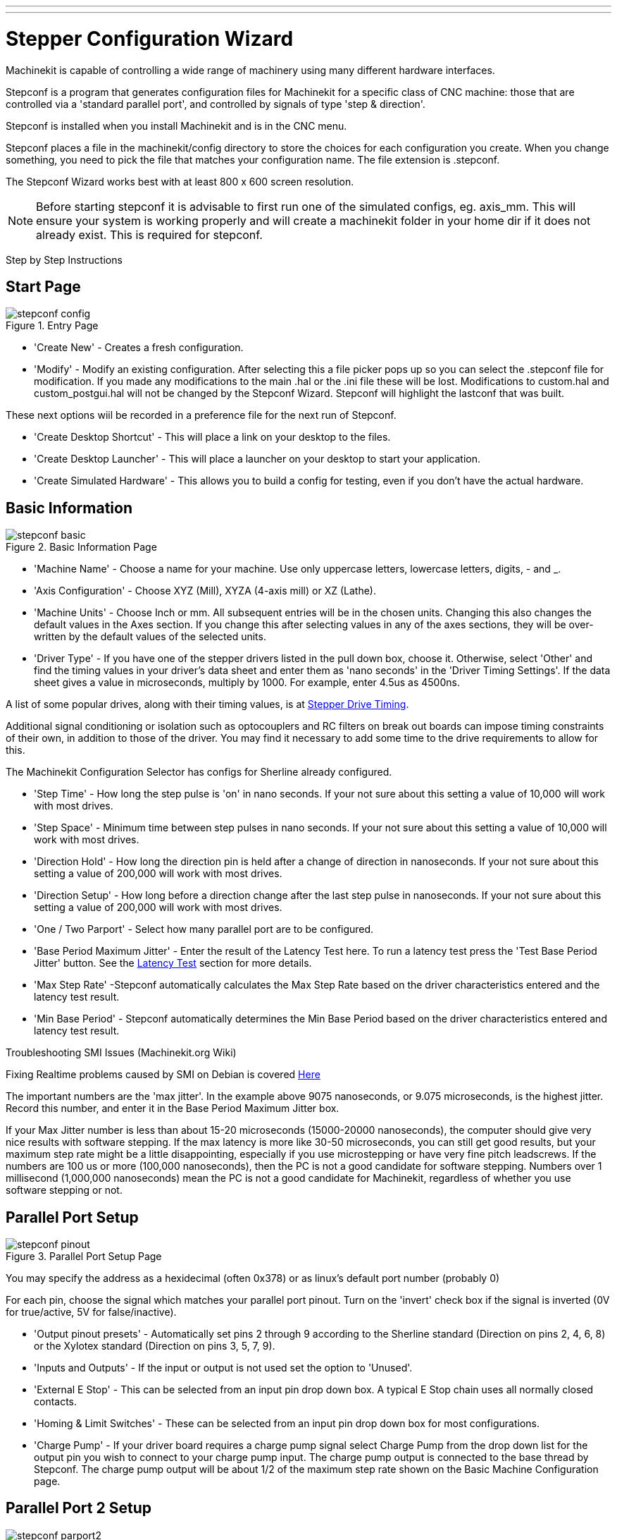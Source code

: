 ---
---

:skip-front-matter:

:imagesdir: /docs/config/images

= Stepper Configuration Wizard
:toc:
[[cha:stepconf-wizard]] (((Stepconf Wizard)))

Machinekit is capable of controlling a wide range of machinery 
using many different hardware interfaces.

Stepconf is a program that generates configuration files for Machinekit
for a specific class of CNC machine:
those that are controlled via a 'standard parallel port', and
controlled by signals of type 'step & direction'.

Stepconf is installed when you install Machinekit and is in the CNC menu.

Stepconf places a file in the machinekit/config directory
to store the choices for each configuration you create.
When you change something, you need to pick the file
that matches your configuration name.
The file extension is .stepconf.

The Stepconf Wizard works best with at least 800 x 600 screen resolution.

[NOTE]
Before starting stepconf it is advisable to first run one of the simulated configs,
eg. axis_mm.  This will ensure your system is working properly and will create
a machinekit folder in your home dir if it does not already exist.
This is required for stepconf.


[float]
Step by Step Instructions
//__=========================

== Start Page[[sec:Entry-Page]]

.Entry Page[[cap:Entry-Page]]

image::stepconf-config.png[align="center"]

* 'Create New' - Creates a fresh configuration.

* 'Modify' - Modify an existing configuration. After selecting this a file
picker pops up so you can select the .stepconf file for modification. If you
made any modifications to the main .hal or the .ini file these will be lost.
Modifications to custom.hal and custom_postgui.hal will not be changed by
the Stepconf Wizard. Stepconf will highlight the lastconf that was built.

These next options wiil be recorded in a preference file for the next run of
Stepconf.

* 'Create Desktop Shortcut' - This will place a link on your desktop to the
files.

* 'Create Desktop Launcher' - This will place a launcher on your desktop to
start your application.

* 'Create Simulated Hardware' - This allows you to build a config for testing,
even if you don't have the actual hardware.
 
== Basic Information[[sec:Basic-Information]]

.Basic Information Page[[cap:Basic-Information-Page]]

image::stepconf-basic.png[align="center"]

* 'Machine Name' - Choose a name for your machine. Use only uppercase letters,
lowercase letters, digits, - and _.

* 'Axis Configuration' - Choose XYZ (Mill), XYZA (4-axis mill) or XZ (Lathe).

* 'Machine Units' - Choose Inch or mm. All subsequent entries will be in the
chosen units. Changing this also changes the default values in the Axes section.
If you change this after selecting values in any of the axes sections, they will
be over-written by the default values of the selected units.

* 'Driver Type' - If you have one of the stepper drivers listed in the pull down
box, choose it. Otherwise, select 'Other' and find the timing values in your
driver's data sheet and enter them as 'nano seconds' in the 'Driver Timing
Settings'. If the data sheet gives a value in microseconds, multiply by 1000.
For example, enter 4.5us as 4500ns.

A list of some popular drives, along with their timing values, is at
link:http://wiki.linuxcnc.org/cgi-bin/wiki.pl?Stepper_Drive_Timing[Stepper Drive Timing].

Additional signal conditioning or isolation such as optocouplers and RC filters
on break out boards can impose timing constraints of their own, in addition
to those of the driver. You may find it necessary to add some time to the
drive requirements to allow for this.

The Machinekit Configuration Selector has configs for Sherline already configured.

* 'Step Time' - How long the step pulse is 'on' in nano seconds. If your not
sure about this setting a value of 10,000 will work with most drives.

* 'Step Space' - Minimum time between step pulses in nano seconds. If your
not sure about this setting a value of 10,000 will work with most drives.

* 'Direction Hold' - How long the direction pin is held after a change of
direction in nanoseconds. If your not sure about this setting a value of
200,000 will work with most drives.

* 'Direction Setup' - How long before a direction change after the last
step pulse in nanoseconds.  If your not sure about this setting a value of
200,000 will work with most drives.

* 'One / Two Parport' - Select how many parallel port are to be configured. 

* 'Base Period Maximum Jitter' - Enter the result of the Latency Test here.
To run a latency test press the 'Test Base Period Jitter' button. See the
link:/docs/install/Latency_Test[Latency Test] section for more details.

* 'Max Step Rate' -Stepconf automatically calculates the Max Step Rate based
on the driver characteristics entered and the latency test result.

* 'Min Base Period' - Stepconf automatically determines the Min Base Period
based on the driver characteristics entered and latency test result.

.Troubleshooting SMI Issues (Machinekit.org Wiki)
************************************************************
Fixing Realtime problems caused by SMI on Debian is covered 
link:http://wiki.linuxcnc.org/cgi-bin/wiki.pl?FixingSMIIssues[Here]
************************************************************

The important numbers are the 'max jitter'. In the example above 9075
nanoseconds, or 9.075 microseconds, is the highest jitter. 
Record this number, and enter it in
the Base Period Maximum Jitter box.

If your Max Jitter number is less than about 15-20 microseconds
(15000-20000 nanoseconds), the computer should give very nice results
with software stepping. If the max latency is more like 30-50
microseconds, you can still get good results, but your maximum step
rate might be a little disappointing, especially if you use
microstepping or have very fine pitch leadscrews. If the numbers are
100 us  or more (100,000 nanoseconds), then the PC is not a good
candidate for software stepping. Numbers over 1 millisecond (1,000,000
nanoseconds) mean the PC is not a good candidate for Machinekit, regardless of
whether you use software stepping or not.

== Parallel Port Setup[[sec:Parallel-Port-Setup]](((Parallel Port Setup)))

.Parallel Port Setup Page[[cap:Parallel-Port-Setup]]

image::stepconf-pinout.png[align="center"]
You may specify the address as a hexidecimal (often 0x378) or as linux's default
 port number (probably 0)

For each pin, choose the signal which matches 
your parallel port pinout. 
Turn on the 'invert' check box if the signal is inverted 
(0V for true/active, 5V for false/inactive).

* 'Output pinout presets' - Automatically set pins 2 through 9 according to
the Sherline standard (Direction on pins 2, 4, 6, 8) or the Xylotex standard
(Direction on pins 3, 5, 7, 9).

* 'Inputs and Outputs' - If the input or output is not used set the option
to 'Unused'.

* 'External E Stop' - This can be selected from an input pin drop down box.
A typical E Stop chain uses all normally closed contacts.

* 'Homing & Limit Switches' - These can be selected from an input pin drop
down box for most configurations.

* 'Charge Pump' - If your driver board requires a charge pump signal select
Charge Pump from the drop down list for the output pin you wish to connect
to your charge pump input. The charge pump output is connected to the base
thread by Stepconf. The charge pump output will be about 1/2 of the maximum
step rate shown on the Basic Machine Configuration page.

== Parallel Port 2 Setup[[sec:Parallel-Port-2-Setup]](((Parallel Port 2 Setup)))

.Parallel Port 2 Setup Page[[cap:Parallel-Port-2-Setup]]

image::stepconf-parport2.png[align="center"]

The second Parallel port (if selected) can be configured and It's pins
assigned on this page. +
No step and direction signals can be selected. +
You may select in or out to maximizes the number of input/output pins that
are available. +
You may specify the address as a hexidecimal (often 0x278) or as linux's default
 port number (probably 1).

== Axis Configuration[[sec:Axis-Configuration]](((Axis Configuration)))

.Axis Configuration Page[[cap:Axis-Configuration-Page]]

image::stepconf-axis.png[align="center"]

* 'Motor Steps Per Revolution' - The number of full steps per motor revolution.
If you know how many degrees per step the motor is (e.g., 1.8 degree), then
divide 360 by the degrees per step to find the number of steps per motor
revolution.

* 'Driver Microstepping' - The amount of microstepping performed by the driver.
Enter '2' for half-stepping.

* 'Pulley Ratio' - If your machine has pulleys between the motor and leadscrew,
enter the ratio here. If not, enter '1:1'.

* 'Leadscrew Pitch' - Enter the pitch of the leadscrew here. If you chose
'Inch' units, enter the number of threads per inch If you chose 'mm' units,
enter the number of millimeters per revolution (e.g., enter 2 for 2mm/rev).
If the machine travels in the wrong direction, enter a negative number here
instead of a positive number, or invert the direction pin for the axis.

* 'Maximum Velocity' -Enter the maximum velocity for the axis in units per
second.

* 'Maximum Acceleration' - The correct values for these items can only be
determined through experimentation. See
<<finding-maximum-velocity,Finding Maximum Velocity>> to set the speed and
<<finding-maximum-acceleration,Finding Maximum Acceleration>> to set the
acceleration.

* 'Home Location' - The position the machine moves to after completing the
homing procedure for this axis. For machines without home switches, this is
the location the operator manually moves the machine to before pressing the
Home button. If you combine the home and limit switches you must move off of
the switch to the home position or you will get a joint limit error.

* 'Table Travel' - The range of travel for that axis based on the machine
origin. The home location must be inside the 'Table Travel' and not equal to
one of the Table Travel values.

* 'Home Switch Location' - The location at which the home switch trips
or releases reletive to the machine origin. This item and the two below only
appear when Home Switches were chosen in the Parallel Port Pinout. If
you combine home and limit switches the home switch location can not be
the same as the home position or you will get a joint limit error.

* 'Home Search Velocity' - The velocity to use when searching for the home
switch. If the switch is near the end of travel, this velocity must be chosen
 so that the axis can decelerate to a stop before hitting the end of travel.
If the switch is only closed for a short range of travel
(instead of being closed from its trip point to one end of travel),
this velocity must be chosen so that the axis can decelerate to a stop
before the switch opens again, and homing must always be started from
the same side of the switch.
If the machine moves the wrong direction at the beginning of the
homing procedure, negate the value of 'Home Search Velocity'.

* 'Home Latch Direction' - Choose 'Same' to have the axis back off the switch,
then approach it again at a very low speed. The second time the switch
closes, the home position is set. Choose 'Opposite' to have the axis back off
the switch and when the switch opens, the home position is set.

* 'Time to accelerate to max speed' - Time to reach maximum speed calculated
from 'Max Acceleration' and 'Max Velocity'.

* 'Distance to accelerate to max speed' - Distance to reach maximum speed from
a standstill.

* 'Pulse rate at max speed' - Information computed based on the values entered
above. The greatest 'Pulse rate at max speed' determines the 'BASE_PERIOD'.
Values above 20000Hz may lead to slow response time or even lockups
(the fastest usable pulse rate varies from computer to computer)

* 'Axis SCALE' - The number that will be used in the ini file [SCALE] setting.
This is how many steps per user unit.

* 'Test this axis' - This will open a window to allow testing for each axis.
This can be used after filling out all the information for this axis.

=== Test This Axis

.Test This Axis[[cap:Test-This-Axis]]

image::stepconf-test.png[align="center"]

Test this axis is a basic tester that only outputs step and direction signals
to try different values for acceleration and velocity.

[IMPORTANT] 
In order to use test this axis you have to manually enable the axis if this
is required. If your driver has a charge pump you will have to bypass it.
Test this axis does not react to limit switch inputs. Use with caution.

==== Finding Maximum Velocity[[finding-maximum-velocity]](((Finding Maximum Velocity)))

Begin with a low Acceleration
// comment out latexmath until a fix is found for the html docs
// (e.g., latexmath:[ 2 in/s^2 ] or latexmath:[ 50 mm/s^2 ])
(for example, *+2 inches/s^2^+* or *+50 mm/s^2^+*)
and the velocity you hope to attain.
Using the buttons provided, jog the axis to near the center of travel.
Take care because with a low acceleration value,
it can take a surprising distance for the axis to decelerate to a stop.

After gaging the amount of travel available,
enter a safe distance in Test Area, keeping in mind that
after a stall the motor may next start to move in an unexpected direction.
Then click Run.
The machine will begin to move back and forth along this axis.
In this test, it is important that the combination of Acceleration and
Test Area allow the machine to reach the selected Velocity and 'cruise' for
at least a short distance -- the more distance, the better this test is.
The formula *+d = 0.5 * v * v/a+*
// latexmath:[ d = 0.5 * v * v/a ]
gives the minimum distance required to reach the
specified velocity with the given acceleration.
If it is convenient and safe to do so,
push the table against the direction of motion to simulate cutting forces.
If the machine stalls, reduce the speed and start the test again.

If the machine did not obviously stall, click the 'Run' button off. The axis
now returns to the position where it started. If the position is incorrect,
then the axis stalled or lost steps during the test. Reduce Velocity and start
the test again.

If the machine doesn't move, stalls, or loses steps, no matter how low
you turn Velocity, verify the following:

- Correct step waveform timings
- Correct pinout, including 'Invert' on step pins
- Correct, well-shielded cabling
- Physical problems with the motor, motor coupling, leadscrew, etc.

Once you have found a speed at which the axis does not stall or lose steps
during this testing procedure, reduce it by 10% and use that as the axis
'Maximum Velocity'.

==== Finding Maximum Acceleration[[finding-maximum-acceleration]](((Finding Maximum Acceleration)))

With the Maximum Velocity you found in the previous step,
enter the acceleration value to test.
Using the same procedure as above,
adjust the Acceleration value up or down as necessary.
In this test, it is important that the combination of
Acceleration and Test Area allow the machine to reach the selected Velocity.
Once you have found a value at which the axis
does not stall or lose steps during this testing procedure,
reduce it by 10% and use that as the axis Maximum Acceleration.

== Spindle Configuration[[sec:Spindle-Configuration]](((Spindle Configuration)))

.Spindle Configuration Page[[cap:Spindle-Configuration-Page]]

image::stepconf-spindle.png[align="center"]

This page only appears when 'Spindle PWM' is chosen in the
'Parallel Port Pinout' page for one of the outputs.

=== Spindle Speed Control[[spindle-speed-control]](((spindle speed control)))

If 'Spindle PWM' appears on the pinout,
the following information should be entered:

* 'PWM Rate' - The 'carrier frequency' of the PWM signal to the spindle. Enter
'0' for PDM mode, which is useful for generating an analog control voltage.
Refer to the documentation for your spindle controller for the appropriate value.

* 'Speed 1 and 2, PWM 1 and 2' - The generated configuration file uses a simple
linear relationship to determine the PWM value for a given RPM value. If the
values are not known, they can be determined. For more information see
<<determining-spindle-calibration,Determining Spindle Calibration>>.

=== Spindle-synchronized motion[[sub:Spindle-synchronized-motion-lathe]]
(((Spindle-synchronized motion)))(((Lathe Threading)))

When the appropriate signals from a spindle encoder are connected to 
Machinekit via HAL, Machinekit supports lathe threading.
These signals are:

* 'Spindle Index' - Is a pulse that occurs once per revolution of the spindle.

* 'Spindle Phase A' - This is a pulse that occurs in multiple equally-spaced
locations as the spindle turns.

* 'Spindle Phase B (optional)' - This is a second pulse that occurs, but with
an offset from Spindle Phase A. The advantages to using both A and B are
direction sensing, increased noise immunity, and increased resolution.

If 'Spindle Phase A' and 'Spindle Index' appear 
on the pinout, the following information should be entered:

* 'Use Spindle-At-Speed' - With encoder feedback one can choose to have machinekit
 wait for the spindle to reach the commanded speed before feed moves. Select this
option and set the 'close enough' scale.

* 'Speed Display Filter Gain' - Setting for adjusting the stability of the
visual spindle speed display.
 
* 'Cycles per revolution' - The number of cycles of the 'Spindle A' signal
during one revolution of the spindle. This option is only enabled when an
input has been set to 'Spindle Phase A'

* 'Maximum speed in thread' - The maximum spindle speed used in threading.
For a high spindle RPM or a spindle encoder with high resolution, a low value
of 'BASE_PERIOD' is required.

=== Determining Spindle Calibration[[determining-spindle-calibration]]
(((Determining Spindle Calibration)))

Enter the following values in the Spindle Configuration page:

[width="80%"]
|============================
|Speed 1: | 0    | PWM 1: | 0
|Speed 2: | 1000 | PWM 2: | 1
|============================

Finish the remaining steps of the configuration process,
then launch Machinekit with your configuration.
Turn the machine on and select the MDI tab.
Start the spindle turning by entering: 'M3 S100'.
Change the spindle speed by entering a different S-number: 'S800'.
Valid numbers (at this point) range from 1 to 1000.

For two different S-numbers, measure the actual spindle speed in RPM.
Record the S-numbers and actual spindle speeds. Run Stepconf again.
For 'Speed' enter the measured speed, and
for 'PWM' enter the S-number divided by 1000.

Because most spindle drivers are somewhat nonlinear in their response
curves, it is best to:

- Make sure the two calibration speeds are not too close together in RPM
- Make sure the two calibration speeds are in the range of speeds you
will typically use while milling

For instance, if your spindle will go from 0 RPM to 8000 RPM,
but you generally use speeds from 400 RPM (10%) to 4000 RPM (100%),
then find the PWM values that give 1600 RPM (40%) and 2800 RPM (70%).

== Options[[sec:Advanced-Configuration-Options]](((Advanced Configuration Options)))

.Advanced Configuration[[cap:Advanced-Configuration]]

image::stepconf-advanced.png[align="center"]

* 'Include Halui' - This will add the Halui user interface component. See the
Integrator Manual for more information on Halui.

* 'Include pyVCP' - This option adds the pyVCP panel base file or a sample file
to work on. See the Integrator Manual for more information on pyVCP.

* 'Include ClassicLadder PLC' - This option will add the ClassicLadder PLC
(Programmable Logic Controller). See the Integrator Manual for more information
on ClassicLadder.

* 'Onscreen Prompt For Tool Change' - If this box is checked, Machinekit will
pause and prompt you to change the tool when 'M6' is encountered. This feature
is usually only useful if you have presettable tools.

== Machine Configuration Complete[[sub:Machine-Configuration-Complete]]

Click 'Apply' to write the configuration files. 
Later, you can re-run this program and tweak the settings you entered before.

== Axis Travel, Home Location, and Home Switch Location[[sec:Axis-Travel-Home]]
(((Axis Travel)))(((Home Location)))(((Home Switch Location)))

For each axis, there is a limited range of travel.
The physical end of travel is called the 'hard stop'.

Before the 'hard stop' there is a 'limit switch'.
If the limit switch is encountered during normal operation, 
Machinekit shuts down the motor amplifier.
The distance between the 'hard stop' and 'limit switch'
must be long enough to allow an unpowered motor to coast to a stop.

Before the 'limit switch' there is a 'soft limit'.
This is a limit enforced in software after homing.
If a MDI command or g code program would pass the soft limit, it is not executed.
If a jog would pass the soft limit, it is terminated at the soft limit.

The 'home switch' can be placed anywhere within the travel (between hard stops).
As long as external hardware does not deactivate the motor amplifiers 
when the limit switch is reached, one of the limit switches
can be used as a home switch.

The 'zero position' is the location on the axis that is 0 in
the machine coordinate system.
Usually the 'zero position' will be within the 'soft limits'.
On lathes, constant surface speed mode requires that machine 'X=0' 
correspond to the center of spindle rotation when no tool offset is in effect.

The 'home position' is the location within travel that the axis will
be moved to at the end of the homing sequence.
This value must be within the 'soft limits'.
In particular, the 'home position'
should never be exactly equal to a 'soft limit'.

=== Operating without Limit Switches[[sub:Operating-without-Limit]]
(((Operating without Limit Switches)))

A machine can be operated without limit switches. In this case, only
the soft limits stop the machine from reaching the hard stop.
Soft limits only operate after the machine has been homed.

=== Operating without Home Switches[[sub:Operating-without-Home]]
(((Operating without Home Switches)))

A machine can be operated without home switches.
If the machine has limit switches, but no home switches,
it is best to use a limit switch as the home switch
(e.g., choose 'Minimum Limit + Home X'  in the pinout).
If the machine has no switches at all, or the limit
switches cannot be used as home switches for another reason, then the
machine must be homed 'by eye' or by using match marks. Homing by eye
is not as repeatable as homing to switches, but it still allows the
soft limits to be useful.

=== Home and Limit Switch wiring options[[sub:Home-and-Limit]]
(((Home and Limit Switch wiring options)))

The ideal wiring for external switches would be one input per switch.
However, the PC parallel port only offers a total of 5 inputs,
while there are as many as 9 switches on a 3-axis machine.
Instead, multiple switches are wired together in various
ways so that a smaller number of inputs are required.

The figures below show the general idea of wiring multiple switches 
to a single input pin.
In each case, when one switch is actuated,
the value seen on INPUT goes from logic HIGH to LOW.
However, Machinekit expects a TRUE value when a switch is closed,
so the corresponding 'Invert' box
must be checked on the pinout configuration page.
The pull up resistor show in the diagrams pulls the input high
until the connection to ground is made and then the input goes low.
Otherwise the input might float between on and off when the circuit is open.
Typically for a parallel port you might use 47k.

.Normally Closed Switches[[cap:Normally-Closed-Switches]]

Wiring N/C switches in series (simplified diagram)

image::switch-nc-series.png[align="center"]

.Normally Open Switches[[cap:Normally-Open-Switches]]

Wiring N/O switches in parallel (simplified diagram)

image::switch-no-parallel.png[align="center"]

The following combinations of switches are permitted in Stepconf:

* Combine home switches for all axes
* Combine limit switches for all axes
* Combine both limit switches for one axis
* Combine both limit switches and the home switch for one axis
* Combine one limit switch and the home switch for one axis

// vim: set syntax=asciidoc:
